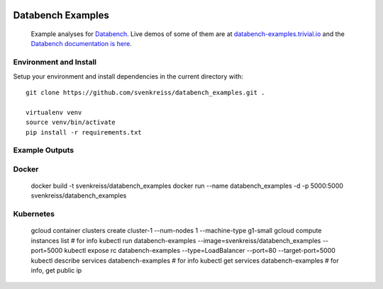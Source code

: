.. image:: http://databench.trivial.io/en/latest/_static/logo-w600.png
    :target: http://databench.trivial.io

Databench Examples
==================

    Example analyses for `Databench <https://github.com/svenkreiss/databench/>`_. Live demos of some of them are at `databench-examples.trivial.io <http://databench-examples.trivial.io>`_ and the `Databench documentation is here <http://databench.trivial.io>`_.

.. image:: https://travis-ci.org/svenkreiss/databench_examples.png?branch=master
    :target: https://travis-ci.org/svenkreiss/databench_examples


Environment and Install
-----------------------

Setup your environment and install dependencies in the current directory with::

    git clone https://github.com/svenkreiss/databench_examples.git .

    virtualenv venv
    source venv/bin/activate
    pip install -r requirements.txt


Example Outputs
---------------

.. image:: doc/images/mpld3pi_demo.png
    :target: http://databench-examples.trivial.io/mpld3pi/
.. image:: doc/images/mpld3_PointLabel.png
    :target: http://databench-examples.trivial.io/mpld3PointLabel/
.. image:: doc/images/mpld3_heart_path.png
    :target: http://databench-examples.trivial.io/mpld3Drag/


Docker
------

    docker build -t svenkreiss/databench_examples
    docker run --name databench_examples -d -p 5000:5000 svenkreiss/databench_examples


Kubernetes
----------

    gcloud container clusters create cluster-1 --num-nodes 1 --machine-type g1-small
    gcloud compute instances list  # for info
    kubectl run databench-examples --image=svenkreiss/databench_examples --port=5000
    kubectl expose rc databench-examples --type=LoadBalancer --port=80 --target-port=5000
    kubectl describe services databench-examples  # for info
    kubectl get services databench-examples  # for info, get public ip
